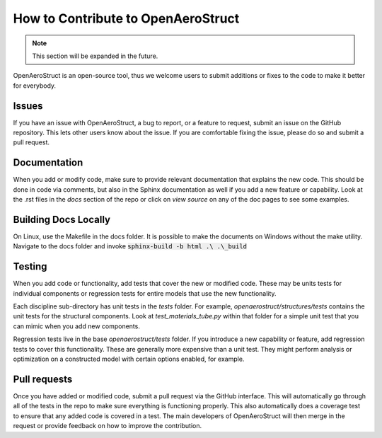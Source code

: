 .. _How_to_Contribute:

How to Contribute to OpenAeroStruct
===================================

.. note::
  This section will be expanded in the future.

OpenAeroStruct is an open-source tool, thus we welcome users to submit additions or fixes to the code to make it better for everybody.

Issues
------
If you have an issue with OpenAeroStruct, a bug to report, or a feature to request, submit an issue on the GitHub repository.
This lets other users know about the issue.
If you are comfortable fixing the issue, please do so and submit a pull request.

Documentation
-------------
When you add or modify code, make sure to provide relevant documentation that explains the new code.
This should be done in code via comments, but also in the Sphinx documentation as well if you add a new feature or capability.
Look at the .rst files in the `docs` section of the repo or click on `view source` on any of the doc pages to see some examples.


Building Docs Locally
---------------------
On Linux, use the Makefile in the docs folder.
It is possible to make the documents on Windows without the make utility.
Navigate to the docs folder and invoke :code:`sphinx-build -b html .\ .\_build`

Testing
-------
When you add code or functionality, add tests that cover the new or modified code.
These may be units tests for individual components or regression tests for entire models that use the new functionality.

Each discipline sub-directory has unit tests in the `tests` folder.
For example, `openaerostruct/structures/tests` contains the unit tests for the structural components.
Look at `test_materials_tube.py` within that folder for a simple unit test that you can mimic when you add new components.

Regression tests live in the base `openaerostruct/tests` folder.
If you introduce a new capability or feature, add regression tests to cover this functionality.
These are generally more expensive than a unit test.
They might perform analysis or optimization on a constructed model with certain options enabled, for example.

Pull requests
-------------
Once you have added or modified code, submit a pull request via the GitHub interface.
This will automatically go through all of the tests in the repo to make sure everything is functioning properly.
This also automatically does a coverage test to ensure that any added code is covered in a test.
The main developers of OpenAeroStruct will then merge in the request or provide feedback on how to improve the contribution.
